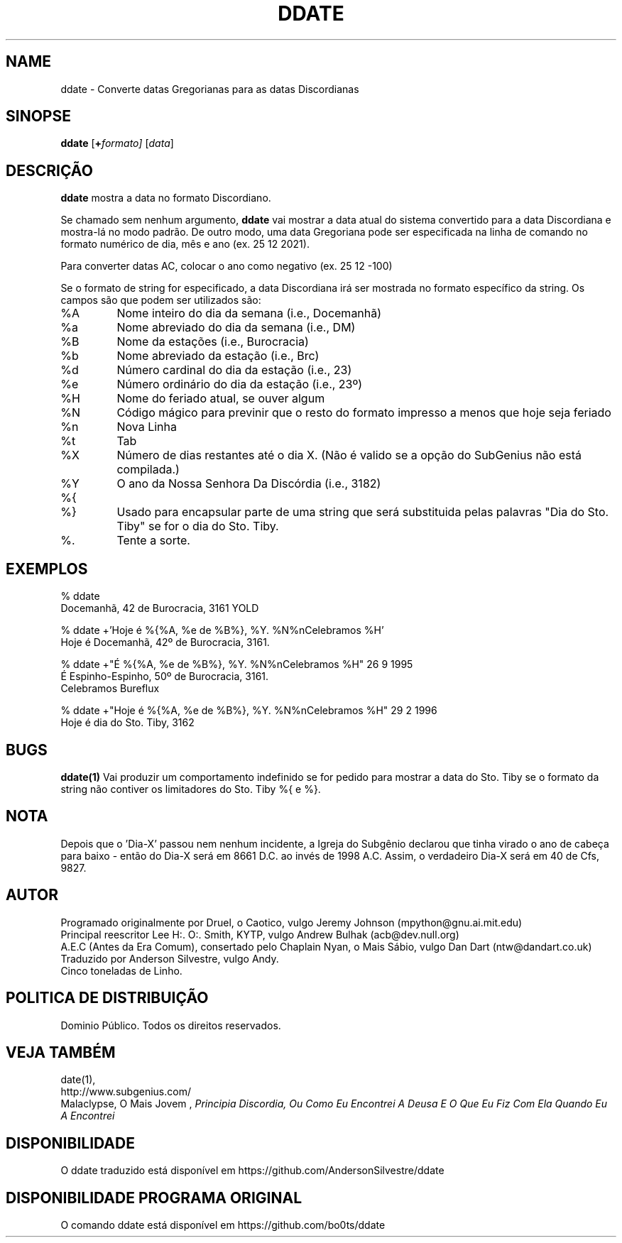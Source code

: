 .\" Todos os Direitos Reservados. Este documento está em DOMINIO PÚBLICO.
.\" Kallisti.
.TH DDATE 1 "Burocracia 3161" "ddate" "Emperor Norton User Command"
.SH NAME
ddate \- Converte datas Gregorianas para as datas Discordianas
.SH SINOPSE
.B ddate
.RI [ \fB+\fPformato]
.RI [ data ]
.SH DESCRIÇÃO
.B ddate
mostra a data no formato Discordiano.
.PP
Se chamado sem nenhum argumento,
.B ddate
vai mostrar a data atual do sistema convertido para a data Discordiana e mostra-lá no modo padrão. De outro modo, uma data Gregoriana pode ser especificada na linha de comando no formato numérico de dia, mês e ano (ex. 25 12 2021). 
.PP
Para converter datas AC, colocar o ano como negativo (ex. 25 12 -100)
.PP
Se o formato de string for especificado, a data Discordiana irá ser mostrada no formato específico da string. Os campos são que podem ser utilizados são:
.IP %A
Nome inteiro do dia da semana (i.e., Docemanhã)
.IP %a
Nome abreviado do dia da semana (i.e., DM)
.IP %B
Nome da estações (i.e., Burocracia)
.IP %b
Nome abreviado da estação (i.e., Brc)
.IP %d
Número cardinal do dia da estação (i.e., 23)
.IP %e
Número ordinário do dia da estação (i.e., 23º)
.IP %H
Nome do feriado atual, se ouver algum
.IP %N
Código mágico para previnir que o resto do formato impresso a menos que hoje seja feriado
.IP %n
Nova Linha
.IP %t
Tab
.IP %X
Número de dias restantes até o dia X. (Não é valido se a opção do SubGenius não está compilada.)
.IP %Y
O ano da Nossa Senhora Da Discórdia (i.e., 3182)
.IP %{
.IP %}
Usado para encapsular parte de uma string que será substituida pelas palavras "Dia do Sto. Tiby" se for o dia do Sto. Tiby.
.IP %\.
Tente a sorte.
.bp
.SH EXEMPLOS
.nf
% ddate
.br
Docemanhã, 42 de Burocracia, 3161 YOLD
.PP
% ddate +'Hoje é %{%A, %e de %B%}, %Y. %N%nCelebramos %H'
.br
Hoje é  Docemanhã, 42º de Burocracia, 3161.
.PP
% ddate +"É  %{%A, %e de %B%}, %Y. %N%nCelebramos %H" 26 9 1995
.br
É Espinho-Espinho, 50º de Burocracia, 3161.
.br
Celebramos Bureflux
.PP
% ddate +"Hoje é  %{%A, %e de %B%}, %Y. %N%nCelebramos %H" 29 2 1996
.br
Hoje é dia do Sto. Tiby, 3162
.br

.SH BUGS

.B ddate(1)
Vai produzir um comportamento indefinido se for pedido para mostrar a data do Sto. Tiby se o formato da string não contiver os limitadores do Sto. Tiby %{ e %}.

.SH NOTA

Depois que o 'Dia-X' passou nem nenhum incidente, a Igreja do Subgênio declarou que tinha virado o ano de cabeça para baixo - então do Dia-X será em 8661 D.C. ao invés de 1998 A.C. Assim, o verdadeiro Dia-X será em 40 de Cfs, 9827.

.SH AUTOR
.nh
Programado originalmente por Druel, o Caotico, vulgo Jeremy Johnson (mpython@gnu.ai.mit.edu)
.br
Principal reescritor Lee H:. O:. Smith, KYTP, vulgo Andrew Bulhak (acb@dev.null.org)
.br
A.E.C (Antes da Era Comum), consertado pelo Chaplain Nyan, o Mais Sábio, vulgo Dan Dart (ntw@dandart.co.uk)
.br
Traduzido por Anderson Silvestre, vulgo Andy.
.br
Cinco toneladas de Linho.

.SH POLITICA DE DISTRIBUIÇÃO

Dominio Público. Todos os direitos reservados.

.SH VEJA TAMBÉM

date(1),
.br
http://www.subgenius.com/
.br
Malaclypse, O Mais Jovem ,
.I "Principia Discordia, Ou Como Eu Encontrei A Deusa E O Que Eu Fiz Com Ela Quando Eu A Encontrei"

.SH DISPONIBILIDADE
O ddate traduzido está disponível em https://github.com/AndersonSilvestre/ddate

.SH DISPONIBILIDADE PROGRAMA ORIGINAL 
O comando ddate está disponível em https://github.com/bo0ts/ddate
